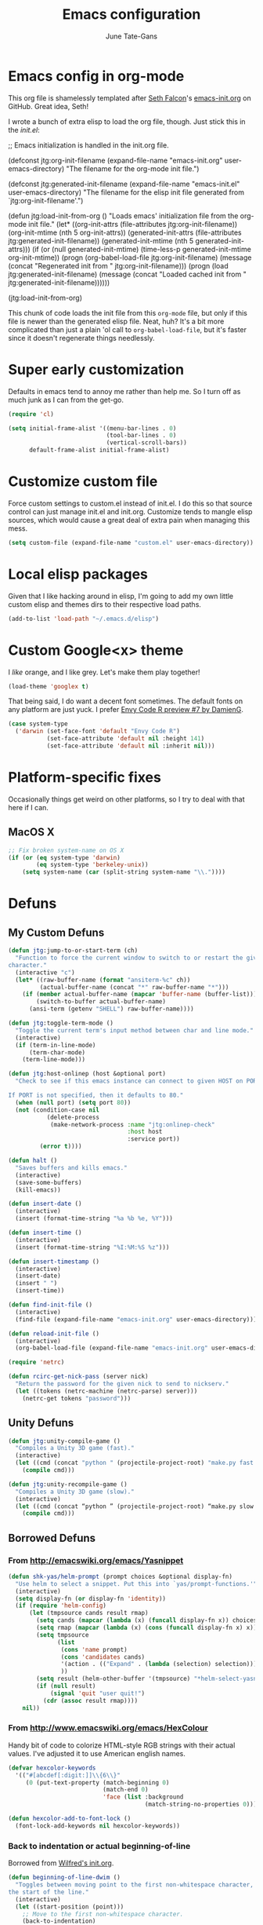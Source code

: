 #+TITLE: Emacs configuration
#+AUTHOR: June Tate-Gans
#+EMAIL: june@theonelab.com
#+OPTIONS: toc:3 num:nil ^:nil
#+STARTUP: contents

# table of contents down to level 2
# no section numbers
# don't use TeX syntax for sub and superscripts
# See http://orgmode.org/manual/Export-options.html

* Emacs config in org-mode

This org file is shamelessly templated after [[mailto:seth@userprimary.net][Seth Falcon]]'s [[http://raw.githubusercontent.com/seth/my-emacs-dot-d/master/emacs-init.org][emacs-init.org]] on
GitHub. Great idea, Seth!

I wrote a bunch of extra elisp to load the org file, though. Just stick this in
the [[~/.emacs.d/init.el][init.el]]:

#+BEGIN_EXAMPLE emacs-lisp
  ;; Emacs initialization is handled in the init.org file.

  (defconst jtg:org-init-filename (expand-file-name "emacs-init.org" user-emacs-directory)
    "The filename for the org-mode init file.")

  (defconst jtg:generated-init-filename (expand-file-name "emacs-init.el" user-emacs-directory)
    "The filename for the elisp init file generated from `jtg:org-init-filename'.")

  (defun jtg:load-init-from-org ()
    "Loads emacs' initialization file from the org-mode init file."
    (let* ((org-init-attrs (file-attributes jtg:org-init-filename))
           (org-init-mtime (nth 5 org-init-attrs))
           (generated-init-attrs (file-attributes jtg:generated-init-filename))
           (generated-init-mtime (nth 5 generated-init-attrs)))
      (if (or (null generated-init-mtime)
              (time-less-p generated-init-mtime org-init-mtime))
          (progn
            (org-babel-load-file jtg:org-init-filename)
            (message (concat "Regenerated init from " jtg:org-init-filename)))
        (progn
          (load jtg:generated-init-filename)
          (message (concat "Loaded cached init from " jtg:generated-init-filename))))))

  (jtg:load-init-from-org)
#+END_EXAMPLE

This chunk of code loads the init file from this =org-mode= file, but only if
this file is newer than the generated elisp file. Neat, huh? It's a bit more
complicated than just a plain 'ol call to =org-babel-load-file=, but it's faster
since it doesn't regenerate things needlessly.

* Super early customization

Defaults in emacs tend to annoy me rather than help me. So I turn off as much
junk as I can from the get-go.

#+BEGIN_SRC emacs-lisp
  (require 'cl)

  (setq initial-frame-alist '((menu-bar-lines . 0)
                              (tool-bar-lines . 0)
                              (vertical-scroll-bars))
        default-frame-alist initial-frame-alist)
#+END_SRC

* Customize custom file

Force custom settings to custom.el instead of init.el. I do this so that source
control can just manage init.el and init.org. Customize tends to mangle elisp
sources, which would cause a great deal of extra pain when managing this mess.

#+BEGIN_SRC emacs-lisp
  (setq custom-file (expand-file-name "custom.el" user-emacs-directory))
#+END_SRC

* Local elisp packages

Given that I like hacking around in elisp, I'm going to add my own
little custom elisp and themes dirs to their respective load paths.

#+BEGIN_SRC emacs-lisp
  (add-to-list 'load-path "~/.emacs.d/elisp")
#+END_SRC

* Custom Google<x> theme

I /like/ orange, and I like grey. Let's make them play together!

#+BEGIN_SRC emacs-lisp
  (load-theme 'googlex t)
#+END_SRC

That being said, I do want a decent font sometimes. The default fonts on any
platform are just yuck. I prefer [[http://damieng.com/blog/2008/05/26/envy-code-r-preview-7-coding-font-released][Envy Code R preview #7 by DamienG]].

#+BEGIN_SRC emacs-lisp
  (case system-type
    ('darwin (set-face-font 'default "Envy Code R")
             (set-face-attribute 'default nil :height 141)
             (set-face-attribute 'default nil :inherit nil)))
#+END_SRC

* Platform-specific fixes

Occasionally things get weird on other platforms, so I try to deal with that
here if I can.

** MacOS X

#+BEGIN_SRC emacs-lisp
  ;; Fix broken system-name on OS X
  (if (or (eq system-type 'darwin)
          (eq system-type 'berkeley-unix))
      (setq system-name (car (split-string system-name "\\."))))
#+END_SRC

* Defuns
** My Custom Defuns

#+BEGIN_SRC emacs-lisp
  (defun jtg:jump-to-or-start-term (ch)
    "Function to force the current window to switch to or restart the given term
  character."
    (interactive "c")
    (let* ((raw-buffer-name (format "ansiterm-%c" ch))
           (actual-buffer-name (concat "*" raw-buffer-name "*")))
      (if (member actual-buffer-name (mapcar 'buffer-name (buffer-list)))
          (switch-to-buffer actual-buffer-name)
        (ansi-term (getenv "SHELL") raw-buffer-name))))

  (defun jtg:toggle-term-mode ()
    "Toggle the current term's input method between char and line mode."
    (interactive)
    (if (term-in-line-mode)
        (term-char-mode)
      (term-line-mode)))

  (defun jtg:host-onlinep (host &optional port)
    "Check to see if this emacs instance can connect to given HOST on PORT.

  If PORT is not specified, then it defaults to 80."
    (when (null port) (setq port 80))
    (not (condition-case nil
             (delete-process
              (make-network-process :name "jtg:onlinep-check"
                                    :host host
                                    :service port))
           (error t))))

  (defun halt ()
    "Saves buffers and kills emacs."
    (interactive)
    (save-some-buffers)
    (kill-emacs))

  (defun insert-date ()
    (interactive)
    (insert (format-time-string "%a %b %e, %Y")))

  (defun insert-time ()
    (interactive)
    (insert (format-time-string "%I:%M:%S %z")))

  (defun insert-timestamp ()
    (interactive)
    (insert-date)
    (insert " ")
    (insert-time))

  (defun find-init-file ()
    (interactive)
    (find-file (expand-file-name "emacs-init.org" user-emacs-directory)))

  (defun reload-init-file ()
    (interactive)
    (org-babel-load-file (expand-file-name "emacs-init.org" user-emacs-directory)))

  (require 'netrc)

  (defun rcirc-get-nick-pass (server nick)
    "Return the password for the given nick to send to nickserv."
    (let ((tokens (netrc-machine (netrc-parse) server)))
      (netrc-get tokens "password")))
#+END_SRC

** Unity Defuns

#+BEGIN_SRC emacs-lisp
  (defun jtg:unity-compile-game ()
    "Compiles a Unity 3D game (fast)."
    (interactive)
    (let ((cmd (concat "python " (projectile-project-root) "make.py fast " (projectile-project-root))))
      (compile cmd)))

  (defun jtg:unity-recompile-game ()
    "Compiles a Unity 3D game (slow)."
    (interactive)
    (let ((cmd (concat “python ” (projectile-project-root) “make.py slow ” (projectile-project-root))))
      (compile cmd)))
#+END_SRC

** Borrowed Defuns
*** From http://emacswiki.org/emacs/Yasnippet

#+BEGIN_SRC emacs-lisp
  (defun shk-yas/helm-prompt (prompt choices &optional display-fn)
    "Use helm to select a snippet. Put this into `yas/prompt-functions.'"
    (interactive)
    (setq display-fn (or display-fn 'identity))
    (if (require 'helm-config)
        (let (tmpsource cands result rmap)
          (setq cands (mapcar (lambda (x) (funcall display-fn x)) choices))
          (setq rmap (mapcar (lambda (x) (cons (funcall display-fn x) x)) choices))
          (setq tmpsource
                (list
                 (cons 'name prompt)
                 (cons 'candidates cands)
                 '(action . (("Expand" . (lambda (selection) selection))))
                 ))
          (setq result (helm-other-buffer '(tmpsource) "*helm-select-yasnippet"))
          (if (null result)
              (signal 'quit "user quit!")
            (cdr (assoc result rmap))))
      nil))
#+END_SRC

*** From [[http://www.emacswiki.org/emacs/HexColour]]

Handy bit of code to colorize HTML-style RGB strings with their actual values.
I've adjusted it to use American english names.

#+BEGIN_SRC emacs-lisp
  (defvar hexcolor-keywords
    '(("#[abcdef[:digit:]]\\{6\\}"
       (0 (put-text-property (match-beginning 0)
                             (match-end 0)
                             'face (list :background 
                                         (match-string-no-properties 0)))))))

  (defun hexcolor-add-to-font-lock ()
    (font-lock-add-keywords nil hexcolor-keywords))
#+END_SRC

*** Back to indentation or actual beginning-of-line

Borrowed from [[https://github.com/Wilfred/.emacs.d/blob/gh-pages/init.org#by-symbol][Wilfred's init.org]].

#+BEGIN_SRC emacs-lisp
(defun beginning-of-line-dwim ()
  "Toggles between moving point to the first non-whitespace character, and
the start of the line."
  (interactive)
  (let ((start-position (point)))
    ;; Move to the first non-whitespace character.
    (back-to-indentation)
    
    ;; If we haven't moved position, go to start of the line.
    (when (= (point) start-position)
      (move-beginning-of-line nil))))
#+END_SRC 

*** Make magit run full-frame                                         :magit:

Borrowed from [[http://whattheemacsd.com/setup-magit.el-01.html][whattheemacsd.com]]

#+BEGIN_SRC emacs-lisp
  (defadvice magit-status (around magit-fullscreen activate)
    (window-configuration-to-register :magit-fullscreen)
    ad-do-it
    (delete-other-windows))

  (defun magit-quit-session ()
    "Restores the previous window configuration and kills the magit buffer"
    (interactive)
    (kill-buffer)
    (jump-to-register :magit-fullscreen))
#+END_SRC

*** Make rcirc dynamically fill                                       :rcirc:

This code is borrowed from [[http://www.emacswiki.org/emacs/rcircAutoFillColumn]].

Effectively this allows rcirc to re-wrap IRC lines that don't fit dynamically.
It's not a perfect solution since prior lines won't be updated, but it's good
enough.

#+BEGIN_SRC emacs-lisp
  (defvar dim:dynamic-fill-column-margin 3
    "Safety margin used to calculate fill-column depending on window-width")

  (defun dim:dynamic-fill-column-window (window &optional margin)
    "Dynamically get window's width and adjust fill-column accordingly"
    (with-current-buffer (window-buffer window)
      (when (eq major-mode 'rcirc-mode)
        (setq fill-column
              (- (window-width window) 
                 (or margin dim:dynamic-fill-column-margin))))))

  (defun dim:dynamic-fill-column (frame)
    "Dynamically tune fill-column for a frame's windows at redisplay time"
    (walk-windows 'dim:dynamic-fill-column-window 'no-minibuf frame))
#+END_SRC

* Add-on Packages

I use John Wiegley's =[[https://github.com/jwiegley/use-package][use-package]]= to help config/install packages that may or
may not be present on the current system. This makes use of [[http://melpa.milkbox.net/][MELPA]]'s package
repository to slurp packages down via =package.el=.

** package.el setup

I prefer MELPA as my first source of truth, followed by org and then GNU. We
only update the list of packages if and only if we're online and can reach
MELPA.

#+BEGIN_SRC emacs-lisp
  (require 'package)

  (setq package-archives '(("melpa" . "http://melpa.milkbox.net/packages/")
                           ("org"   . "http://orgmode.org/elpa/")
                           ("gnu"   . "http://elpa.gnu.org/packages/")))

  (when (jtg:host-onlinep "melpa.milkbox.net")
    (package-refresh-contents))

  (package-initialize)
#+END_SRC

** Packages and their configs

Quick reference to =use-package=:
  - =:ensure= :: forces a package to be installed if it hasn't been already.
  - =:init= :: does configuration of a package, even when the package loading is
             deferred.
  - =:config= :: does configuration of a package only after the module has been
               loaded.
  - =:bind= :: sets up keybindings and autoloads for the given functions they
             call.
  - =:mode= :: ??? FIXME
  - =:load-path= :: ??? FIXME

*** =use-package=

This is a little unique since there's a bootstrapping problem here. Instead of
using =use-package= to install =use-package=, I do a quick hack around it
instead to check if it's available and install it directly if not.

#+BEGIN_SRC emacs-lisp
  (unless (require 'use-package nil t)
    (package-install 'use-package)
    (require 'use-package))
#+END_SRC

*** magit

#+BEGIN_SRC emacs-lisp
  (use-package magit
    :ensure
    :init
    (require 'magit)
    (magit-auto-revert-mode t)
    :config
    (diminish 'magit-auto-revert-mode)
    (define-key magit-status-mode-map (kbd "q") 'magit-quit-session))
#+END_SRC

**** magit-annex

#+BEGIN_SRC emacs-lisp
  (use-package magit-annex
    :ensure)
#+END_SRC

**** magit-filenotify

#+BEGIN_SRC emacs-lisp
  (use-package magit-filenotify
    :ensure)
#+END_SRC

**** magit-push-remote

#+BEGIN_SRC emacs-lisp
  (use-package magit-push-remote
    :ensure)
#+END_SRC

*** ggtags

#+BEGIN_SRC emacs-lisp
  (use-package ggtags
    :ensure)
#+END_SRC

*** =expand-region=

Really useful method for making a quick region selection. Instead of moving
point, you just repeatedly press a key to expand the region from point to ever
larger chunks.

#+BEGIN_SRC emacs-lisp
  (use-package expand-region
    :ensure
    :bind (("M-C-SPC" . er/expand-region)))
#+END_SRC

*** =edit-list=

Something I tried to hack up using =gnus-eforms= but ultimately failed. This
allows you to edit a list interactively.

#+BEGIN_SRC emacs-lisp
  (use-package edit-list
    :ensure)
#+END_SRC

*** Emacs web wowser (=eww=)

This thing is crazy. Emacs finally has a web browser built
in. Unfortunately, the keymaps are a little weird.

#+BEGIN_SRC emacs-lisp
  (use-package eww
    :config
    (bind-key "<backtab>" 'shr-previous-link eww-mode-map)
    (bind-key "<S-tab>"   'shr-previous-link eww-mode-map))
#+END_SRC

*** On-the-fly spell checking                                      :flyspell:

#+BEGIN_SRC emacs-lisp
  (use-package flyspell
    :ensure)
#+END_SRC

*** Org mode                                                       :org_mode:

Org is amazing. Absolutely amazing. I use it for notes, agendas, etc. It's so
amazing, I can't even describe how amazing it is. I use it as my default mode
(instead of fundamental -- a totally useless mode).

Go read [[http://orgmode.org/manual/][the manual]]!

#+BEGIN_SRC emacs-lisp
  (use-package org
    :ensure
    :mode ("\\.org$" . org-mode)
    :bind (("C-c c" . org-capture)
           ("C-c l" . org-store-link))
    :pin "org"
    :init
    (setq-default major-mode 'org-mode)
    (setq org-directory          "~/Notebook/org"
          org-default-notes-file "~/Notebook/org/notes.org"
          org-enforce-todo-dependencies t
          org-display-custom-times t
          org-time-stamp-custom-formats '("<%m/%d/%y %a>" . "<%m/%d/%y %a %H:%M>")
          org-deadline-warning-days 14
          org-reverse-note-order t
          org-return-follows-link t

          org-structure-template-alist '(("s" "#+BEGIN_SRC ?\n\n#+END_SRC" "<src lang=\"?\">\n\n</src>")
                                         ("e" "#+BEGIN_EXAMPLE\n?\n#+END_EXAMPLE" "<example>\n?\n</example>")
                                         ("q" "#+BEGIN_QUOTE\n?\n#+END_QUOTE" "<quote>\n?\n</quote>")
                                         ("v" "#+BEGIN_VERSE\n?\n#+END_VERSE" "<verse>\n?\n</verse>")
                                         ("V" "#+BEGIN_VERBATIM\n?\n#+END_VERBATIM" "<verbatim>\n?\n</verbatim>")
                                         ("c" "#+BEGIN_CENTER\n?\n#+END_CENTER" "<center>\n?\n</center>")
                                         ("l" "#+BEGIN_SRC emacs-lisp\n?\n#+END_SRC" "<src lang=\"emacs-lisp\">\n?\n</literal>")
                                         ("h" "#+BEGIN_HTML\n?\n#+END_HTML" "<literal style=\"html\">\n?\n</literal>")
                                         ("H" "#+HTML: " "<literal style=\"html\">?</literal>")
                                         ("a" "#+BEGIN_ASCII\n?\n#+END_ASCII" "")
                                         ("A" "#+ASCII: " "")
                                         ("i" "#+INDEX: ?" "#+INDEX: ?")
                                         ("I" "#+INCLUDE: %file ?" "<include file=%file markup=\"?\">"))

          org-special-ctrl-a/e t
          org-special-ctrl-k t

          org-refile-use-outline-path 'file
          org-refile-allow-creating-parent-nodes 'confirm
          org-refile-targets '((org-agenda-files :maxlevel . 1)
                               (nil :maxlevel . 1))

          org-src-fontify-natively t
          org-src-window-setup 'current-window
          org-src-lang-modes '(("elisp" . emacs-lisp)
                               ("dot"   . fundamental)))
    :config
    (add-hook 'org-mode-hook #'auto-fill-mode)
    (add-hook 'org-mode-hook #'flyspell-mode)

    (unbind-key "C-c C-j" org-mode-map)
    (bind-key "C-c C-g" #'org-goto org-mode-map))
#+END_SRC

**** org-capture

I keep notes for various TODOs, misc notes, and even notes for 1:1 meetings with
folks.

#+BEGIN_SRC emacs-lisp
  (defvar jtg:current-one-on-one nil
    "The name of the org file used for notes for the current 1:1.")

  (defun jtg:capture-one-on-one ()
    "Sets up a capture for a 1:1 meeting with a given person."
    (interactive "sWho: ")
    (setq current-one-on-one (concat org-directory "/1:1/" who ".org"))
    (org-capture nil "1"))

  (use-package org-capture
    :bind (("C-c c" . org-capture)
           ("C-c C" . jtg:capture-one-on-one))
    :init
    (setq org-capture-templates '(("t" "Todo" entry (file+headline "~/Notebook/org/agenda.org" "Unfiled Tasks"))
                                  ("n" "Note" entry (file+datetree "~/Notebook/org/notes.org" "* %u %?"))
                                  ("1" "1:1 Note" entry (file+datetree current-one-on-one "* [%<%d-%b-%Y %H:%M>] %?\n%i\n")))))
#+END_SRC

**** =org-agenda=

#+BEGIN_SRC emacs-lisp
  (use-package org-agenda
    :bind (("C-c a" . org-agenda))
    :init
    (setq org-agenda-files '("~/Notebook/org/agenda.org")
          org-agenda-resore-windows-after-quit t
          org-agenda-skip-deadline-if-done t
          org-agenda-skip-scheduled-if-done t
          org-agenda-start-on-weekday nil
          org-agenda-span 'week
          org-agenda-dim-blocked-tasks t
          org-agenda-custom-commands '(("d" "Delegated tasks" todo "DELEGATED" nil)
                                       ("c" "Completed tasks" todo "DONE|DEFERRED|CANCELLED" nil)
                                       ("w" "Blocked tasks" todo "WAITING" nil)
                                       ("W" "21-day view" agenda "" ((org-agenda-span 21)))
                                       ("A" "High priority tasks for today" agenda ""
                                        ((org-agenda-skip-function (lambda () (org-agenda-skip-entry-if 'notregexp "\\=.*\\[#A\\]")))
                                         (org-agenda-span 'day)
                                         (org-agenda-overriding-header "Today's Priority #A tasks: ")))
                                       ("S" "Last week's snippet" tags "TODO=\"DONE\"+CLOSED>=\"<-1w>\"|TODO=\"STARTED\""
                                        ((org-agenda-overriding-header "Last week's completed TODOs: ")))
                                       ("u" "Unscheduled tasks" alltodo ""
                                        ((org-agenda-skip-function (lambda () (org-agenda-skip-entry-if 'scheduled 'deadline 'regexp "<[^>\n]+>")))
                                         (org-agenda-overriding-header "Unscheduled TODO entries: "))))))
#+END_SRC

**** =org-mobile=

#+BEGIN_SRC emacs-lisp
  (use-package org-mobile
    :init
    (setq org-mobile-inbox-for-pull "~/Notebook/org/from-mobile.org"
          org-mobile-directory      "~/Dropbox/MobileOrg"))
#+END_SRC

*** =company-mode=

#+BEGIN_SRC emacs-lisp
  (use-package company
    :ensure
    :diminish company-mode)

  (global-company-mode)
#+END_SRC

*** =footnote-mode=

#+BEGIN_SRC emacs-lisp
  (use-package footnote
    :ensure
    :config
    (setq footnote-prefix (kbd "C-c f")
          footnote-section-tag ""
          footnote-narrow-to-footnote-when-editing t
          footnote-spaced-footnotes nil))
#+END_SRC

*** Powerline

#+BEGIN_SRC emacs-lisp
(use-package powerline
  :ensure
  :init (powerline-center-theme)
  :config
  (setq powerline-default-separator 'butt)
  (powerline-center-theme))
#+END_SRC

*** Flycheck

Really useful, lighter weight replacement to flymake.

#+BEGIN_SRC emacs-lisp
  (use-package flycheck
    :ensure
    :diminish flycheck-mode
    :init (require 'flycheck)
    :bind (("M-n" . flycheck-next-error)
           ("M-p" . flycheck-previous-error))
    :config
    (setq flycheck-checkers (--remove (eq it 'emacs-lisp-checkdoc) flycheck-checkers))
    (global-flycheck-mode))

  (use-package flycheck-pos-tip
    :ensure
    :init
    (setq flycheck-display-errors-function #'flycheck-pos-tip-error-messages))
#+END_SRC

*** =markdown-mode=

#+BEGIN_SRC emacs-lisp
  (use-package markdown-mode
    :ensure
    :mode (("\\.text\\'" . markdown-mode)
           ("\\.markdown\\'" . markdown-mode)
           ("\\.md\\'" . markdown-mode))
    :config
    (add-to-list 'markdown-mode-hook 'auto-fill-mode))
#+END_SRC

*** =js2-mode=

#+BEGIN_SRC emacs-lisp
  (use-package js2-mode
    :ensure
    :mode ("\\.js$" . js2-mode)
    :config
    (setq js2-basic-offset 4
          js2-mirror-mode nil
          js2-indent-on-enter-key t
          js2-mode-squeeze-spaces nil
          js2-highlight-level 3
          js2-cleanup-whitespace t
          js2-enter-indents-newline t)
    (add-hook 'js2-mode-hook #'auto-fill-mode))
#+END_SRC

*** C# mode

This is yet another handy mode for editing C# files. Quite useful, though I
don't do much in the way of customization. Probably should, though.

#+BEGIN_SRC emacs-lisp
  (use-package csharp-mode
    :ensure
    :config
    (flycheck-define-checker csharp-unity
                             "Custom checker for Unity projects"
                             :modes (csharp-mode)
                             :command ("python" (eval (concat (projectile-project-root) "make.py")) "fast" (eval (projectile-project-root)) source-original source)
                             :error-patterns ((warning line-start (file-name) "(" line (zero-or-more not-newline) "): " (message) line-end)
                                              (error line-start (file-name) "(" line (zero-or-more not-newline) "): " (message) line-end)))
    (add-hook 'csharp-mode-hook #'fci-mode)
    (add-hook 'csharp-mode-hook #'company-mode))
#+END_SRC

*** Swift mode

#+BEGIN_SRC emacs-lisp
  (use-package swift-mode
    :ensure
    :config
    (setq flycheck-swift-sdk-path "/Applications/Xcode.app/Contents/Developer/Toolchains/XcodeDefault.xctoolchain/usr/bin")
    (add-to-list 'flycheck-checkers 'swift))
#+END_SRC

*** YAML mode

#+BEGIN_SRC emacs-lisp
  (use-package yaml-mode
    :ensure)
#+END_SRC

*** Semantic

Semantic is great for doing crazy amounts of structured editing in C and C++
code. In general, I should use this.

#+BEGIN_SRC emacs-lisp
  (use-package semantic
    :ensure
    :config
    (semantic-mode 1)
    (global-ede-mode 1))
#+END_SRC

*** Fill column indicator

This little beauty makes every mode that uses it have a vertical line like
other, more "modern" editors have.

#+BEGIN_SRC emacs-lisp
  (use-package fill-column-indicator
    :ensure
    :config
    (setq-default fci-rule-column 80))
#+END_SRC

*** Projectile

Really handy, lightweight project system to identify a "project" based upon a
simple file at the root of it. Searches upstream through the tree for the file,
just like how git does.

#+BEGIN_SRC emacs-lisp
  (use-package projectile
    :ensure
    :diminish projectile-mode
    :init
    (require 'projectile)
    (projectile-global-mode))
#+END_SRC

*** Yasnippet

#+BEGIN_SRC emacs-lisp
  (use-package yasnippet
    :ensure
    :diminish yasnippet-mode
    :commands yas-global-mode
    :init
    (add-hook 'hippie-expand-try-functions-list #'yas-hippie-try-expand)
    (yas-global-mode 1)
    :config
    (add-to-list 'yas-prompt-functions 'shk-yas/helm-prompt)
    (diminish 'yas-minor-mode))
#+END_SRC

*** Helm

Huge interaction usability increase with this little package. Works like
QuickSilver on the Mac to make things very simple.

#+BEGIN_SRC emacs-lisp
  (use-package helm
    :ensure
    :diminish helm-mode
    :bind (("M-x"     . helm-M-x)
           ("C-x b"   . helm-mini)
           ("C-x C-b" . helm-buffers-list)
           ("C-c j"   . helm-semantic-or-imenu)
           ("M-s o"   . helm-occur)
           ("C-h a"   . helm-apropos)
           ("C-c RET" . helm-resume)
           ("C-h SPC" . helm-all-mark-rings)
           ("C-h r"   . helm-register)
           ("M-y"     . helm-show-kill-ring))
    :init
    (require 'helm-config)

    (setq helm-idle-delay 0.0
          helm-input-idle-delay 0.01
          helm-quick-update t
          helm-ff-skip-boring-files t)

    (helm-mode 1))
#+END_SRC

**** =helm-projectile=

#+BEGIN_SRC emacs-lisp
  (use-package helm-projectile
    :ensure
    :init (progn
                 (setq projectile-completion-system 'helm)
                 (helm-projectile-on)))
#+END_SRC

**** =helm-company=

#+BEGIN_SRC emacs-lisp
  (use-package helm-company
    :ensure
    :init (progn
            (define-key company-mode-map (kbd "C-:") 'helm-company)
            (define-key company-active-map (kbd "C-:") 'helm-company)))
#+END_SRC

**** =helm-dash=

#+BEGIN_SRC emacs-lisp
  (use-package helm-dash
    :ensure)
#+END_SRC

**** =helm-flycheck=

#+BEGIN_SRC emacs-lisp
  (use-package helm-flycheck
    :ensure)
#+END_SRC

**** =helm-c-yasnippet=

#+BEGIN_SRC emacs-lisp
  (use-package helm-c-yasnippet
    :ensure)
#+END_SRC

*** rcirc

#+BEGIN_SRC emacs-lisp
  (use-package rcirc-color
    :ensure)

  (use-package rcirc
    :ensure
    :config
    (require 'rcirc-color)

    (setq rcirc-log-flag t
          rcirc-omit-responses '("JOIN" "PART" "QUIT" "NICK" "AWAY")
          rcirc-decode-coding-system 'undecided
          rcirc-auto-authenticate t
          rcirc-default-nick "texel"
          rcirc-default-user-name "texel"
          rcirc-default-user-full-name "June Tate-Gans"
          rcirc-authinfo `("freenode" nickserv "texel" ,(rcirc-get-nick-pass "irc.freenode.net" "texel"))
          rcirc-buffer-maximum-lines 10000
          rcirc-kill-channel-buffers t)
          

    (set-face-foreground 'rcirc-my-nick "yellow" nil)
    (add-to-list 'window-size-change-functions 'dim:dynamic-fill-column)
    (add-hook 'rcirc-mode-hook #'flyspell-mode)
    (rcirc-track-minor-mode))
#+END_SRC

* Non-package Key Bindings

This is where I setup my generalized key bindings that don't directly affect a
given mode. I much prefer using John Wiegley's =bind-key= package to manage
these bindings -- it helps to eliminate most of the boilerplate.

#+BEGIN_SRC emacs-lisp
  (require 'bind-key)
#+END_SRC

** Emacs editing adjustments

These are keybindings that make emacs a bit more bearable. I don't really need
the crazy levels of customizability that things like paredit mode have. Just a
few extra shortcuts with insert-pair are enough. Also, since I'm multi-platform,
I sometimes have to make allowances for keyboards that may not have keys I need,
or where remapping them is intractable (such as grave/hyper).

#+BEGIN_SRC emacs-lisp
  ;; Needed for the zap-up-to-char defun.
  (require 'misc)

  (bind-keys ("M-\""  . insert-pair)
             ("M-'"   . insert-pair)
             ("M-["   . insert-pair)
             ("M-{"   . insert-pair)
             ("C-c C-'" . (lambda () (interactive) (insert "`")))

             ("C-c q" . auto-fill-mode)

             ("C-s"   . isearch-forward-regexp)
             ("C-r"   . isearch-backward-regexp)
             ("M-%"   . query-replace-regexp)

             ("M-SPC" . pop-to-mark-command)
             ("C-a"   . beginning-of-line-dwim)

             ("M-F"   . subword-forward)
             ("M-B"   . subword-backward)

             ("M-z"   . zap-up-to-char))
#+END_SRC

** Disable suspend

Emacs multi-tty functionality tends to behave very badly when it comes to
suspending, so I have to disable it manually here. Usually if I'm in emacs
anyway, I want to stay there -- suspending it doesn't make sense.

#+BEGIN_SRC emacs-lisp
  (setq cannot-suspend t)
  (unbind-key "\C-z")
#+END_SRC

** Personal Jump Map

I've decided it's time to try to centralize and manage my keybinds a bit better
than I have been. I'm "running out of keys" so to speak, and it's about time I
had my own custom prefix key, anyway.

#+BEGIN_SRC emacs-lisp
  (bind-keys :prefix-map jtg:jump-map
             :prefix-docstring "Personal keymap used for custom key definitions."
             :prefix "C-c C-j"
             ("r" . rcirc)
             ("e" . eww)
             ("g" . magit-status)
             ("I" . find-init-file)
             ("R" . reload-init-file))
#+END_SRC

** =ansi-term= multi instance keymap

I find it really handy to have multiple =ansi-term= sessions running at once in
emacs -- especially when it's daemonized.

#+BEGIN_SRC emacs-lisp
  (bind-key "C-c t" #'jtg:jump-to-or-start-term)
#+END_SRC

* General Emacs Tweaks

Things that don't relate to packages or are generalized emacs settings go here.

** Stop Emacs from GCing the world

Emacs will by default start GCing at 800KiB of garbage. This is really low once
you start to have a bunch of add-on packages loaded. I bump mine to 10MB since
memory is relatively cheap on workstations.

I also turn on garbage collection messages so I can see when things are going on
in the background.

#+BEGIN_SRC emacs-lisp
  ;; Only GC when we hit a threshold of 10MB of RAM
  (setq-default gc-cons-threshold 10000000)

  ;; Enable garbage collection messages
  (setq garbage-collection-messages t)
#+END_SRC

** Tabs

Tabs are evil, but we still have to live with them.

#+BEGIN_SRC emacs-lisp
  (setq-default indent-tabs-mode nil
                tab-width 4)
#+END_SRC

** Fringe settings

#+BEGIN_SRC emacs-lisp
  (setq-default indicate-empty-lines t
                indicate-buffer-boundaries t)
#+END_SRC

** Enable =narrow-to-region=

Really, really handy, though confusing to folks who accidentally type in
=C-x n n=. Emacs will auto-set this in [[~/.emacs.d/custom.el][custom.el]] on first use, but I didn't feel
like that was necessary. Just adds extra problems to source control.

#+BEGIN_SRC emacs-lisp
  (put 'narrow-to-region 'disabled nil)
#+END_SRC

** Revert a buffer when the underlying file changes

#+BEGIN_SRC emacs-lisp
(global-auto-revert-mode t)
#+END_SRC

** Re-use current =dired= buffer

=dired= has this really nifty feature where if you open the dir at point with
=RET= it will re-use the existing buffer instead of spewing buffers all over the
place.

#+BEGIN_SRC emacs-lisp
  (setq dired-find-subdir t)
#+END_SRC

** Backup files to backup dir

#+BEGIN_SRC emacs-lisp
  ;; store autosave files in tmp
  (setq auto-save-file-name-transforms
        `((".*" ,temporary-file-directory t)))

  ;; store backups in the backup dir
  (setq backup-by-copying t
        backup-directory-alist '(("." . "~/.emacs.d/backups"))
        delete-old-versions t
        kept-new-versions 24
        kept-old-version 12
        make-backup-files t
        version-control t
        vc-make-backup-files t)

  ;; stop dropping nuisance lockfiles everywhere
  (setq create-lockfiles nil)
#+END_SRC

** Make URLs in Man clickable

#+BEGIN_SRC emacs-lisp
  (add-hook 'Man-mode-hook #'goto-address)
#+END_SRC

** Input methods

I like to type in Japanese, so let's tell MULE about that.

#+BEGIN_SRC emacs-lisp
  (setq default-input-method "japanese-hiragana")
#+END_SRC

** Misc settings

#+BEGIN_SRC emacs-lisp
  (setq-default fill-column 80
                column-number-mode 1
                confirm-kill-emacs 'y-or-n-p
                transient-mark-mode nil
                require-final-newline t
                scroll-conservatively 101
                truncate-lines t
                echo-keystrokes 0.1
                )

  (setq parens-require-spaces nil
        diff-switches "-u"
        inhibit-splash-screen t
        visible-bell 1
        blink-cursor-blinks -1
        )

  (display-time)
  (show-paren-mode t)
  (blink-cursor-mode t)
  (global-hl-line-mode)
  (prefer-coding-system 'utf-8)
#+END_SRC

* Programming Customizations
** Emacs Lisp

Various tweaks to make editing elisp easier.

*** Eldoc 

Eldoc is too useful to not have on -- so we enable it!

#+BEGIN_SRC emacs-lisp
  (use-package eldoc
    :diminish eldoc-mode
    :commands turn-on-eldoc-mode
    :init
    (add-hook 'emacs-lisp-mode-hook #'turn-on-eldoc-mode)
    (add-hook 'lisp-interaction-mode-hook #'turn-on-eldoc-mode))
#+END_SRC

*** Dash font-lock

As it turns out, the dash library also provides font lock keywords for its
macros and functions.

#+BEGIN_SRC emacs-lisp
  (eval-after-load "dash" '(dash-enable-font-lock))
#+END_SRC

*** Additional key bindings

Define some useful key bindings specific for elisp editing.

#+BEGIN_SRC emacs-lisp
  (bind-key "C-c C-c" 'comment-region lisp-mode-shared-map)
  (bind-key "M-." 'find-function-at-point emacs-lisp-mode-map)
#+END_SRC

*** Prettification

Emacs provides a built-in minor mode that converts words to symbols such as
lambda. Also, I add the hook for hexcolor here as well, since I seem to be
editing themes more often now.

#+BEGIN_SRC emacs-lisp
  (add-hook 'emacs-lisp-mode-hook #'prettify-symbols-mode)
  (add-hook 'emacs-lisp-mode-hook #'hexcolor-add-to-font-lock)
#+END_SRC

** C/C++ programming

*** C style
   
I prefer the Google C style when possible.

#+BEGIN_SRC emacs-lisp
  (use-package google-c-style
    :ensure
    :config
    (add-hook 'c-mode-common-hook #'google-set-c-style)
    (add-hook 'c-mode-common-hook #'google-make-newline-indent))
#+END_SRC

*** TODO Common hooks and settings

: Are these c-style settings even valid anymore now that I use =google-c-style=?
: Should they be reincorporated for my personal stuff, or do I want to use
: Google's style?

#+BEGIN_SRC emacs-lisp
  (eval-after-load 'cc-mode
    '(progn
       (setq-default c-indent-level 4
                     c-basic-offset 4
                     c-syntactic-indentation t)
       (c-set-offset 'case-label '+)
       (c-set-offset 'access-label '-2)
       (c-set-offset 'innamespace '0)

       (add-hook 'c-mode-common-hook #'fci-mode)
       (add-hook 'c-mode-common-hook #'linum-mode)
       (add-hook 'c-mode-common-hook #'auto-fill-mode)))
#+END_SRC

** Generalized Programming Settings

Stuff that is generally set for all modes, such as arbitrary modes that
(stupidly) derive from =cc-mode= go here.

#+BEGIN_SRC emacs-lisp
  (setq c-default-style '((java-mode . "java")
                          (awk-mode . "awk")
                          (other . "bsd")))
#+END_SRC

* Text Customizations
** Single-space sentences

Seriously, does /anyone/ type with two spaces at the end of a period in a fixed
width font nowadays? No? Then why should I?

#+BEGIN_SRC emacs-lisp
(setq sentence-end-double-space nil)
#+END_SRC

** Auto fill for text mode 

Why would this never be on? Seriously?

#+BEGIN_SRC emacs-lisp
  (add-hook 'text-mode-hook #'auto-fill-mode)
#+END_SRC

* Other Customizations
** =ansi-term= terminal tweaks

=ansi-term= is great when you want an xterm inside of emacs. Unfortunately, it
has crazy bindings for swapping between acting like a normal emacs buffer and a
terminal. I've altered it to only use one key instead.

#+BEGIN_SRC emacs-lisp
  (eval-after-load 'term
    '(progn (bind-keys :map term-mode-map
               ("C-c C-j" . jtg:toggle-term-mode)
               ("C-c C-k" . jtg:toggle-term-mode))
        (bind-keys :map term-raw-map
               ("C-c C-j" . jtg:toggle-term-mode)
               ("C-c C-k" . jtg:toggle-term-mode))))
#+END_SRC

** Uniqueify buffer names

#+BEGIN_SRC emacs-lisp
  (require 'uniquify)

  (setq uniquify-buffer-name-style 'forward
        uniquify-separator "/"
        uniquify-after-kill-buffer-p t
        uniquify-ignore-buffers-re "^\\*")
#+END_SRC

** Remember bits of history

#+BEGIN_SRC emacs-lisp
  (setq savehist-additional-variables '(kill-ring
                                        search
                                        search-ring
                                        ring
                                        regexp-search-ring)
        savehist-autosave-interval 60
        savehist-save-minibuffer-history 1
        savehist-file (concat user-emacs-directory "savehist")
        history-length t
        history-delete-duplicates t)

  (savehist-mode t)
#+END_SRC

** Remember recent files

#+BEGIN_SRC emacs-lisp
  (setq recentf-save-file (concat user-emacs-directory "recentf")
        recentf-max-saved-items 200
        recentf-max-menu-items 15)

  (recentf-mode t)
#+END_SRC
